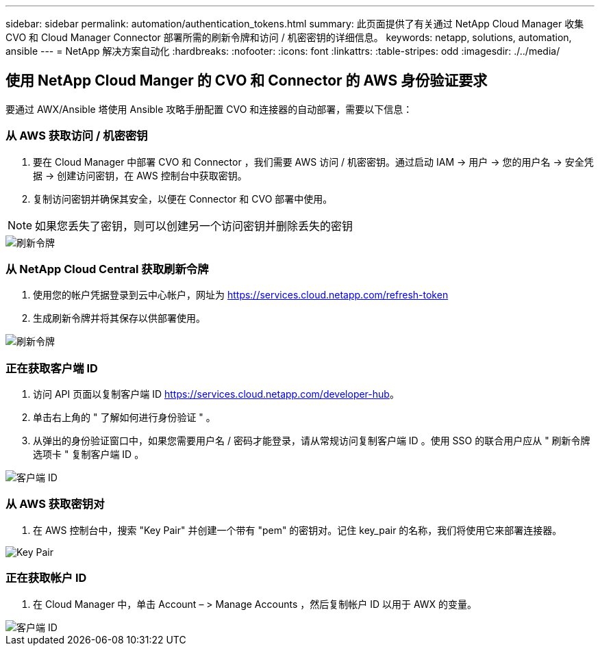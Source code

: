 ---
sidebar: sidebar 
permalink: automation/authentication_tokens.html 
summary: 此页面提供了有关通过 NetApp Cloud Manager 收集 CVO 和 Cloud Manager Connector 部署所需的刷新令牌和访问 / 机密密钥的详细信息。 
keywords: netapp, solutions, automation, ansible 
---
= NetApp 解决方案自动化
:hardbreaks:
:nofooter: 
:icons: font
:linkattrs: 
:table-stripes: odd
:imagesdir: ./../media/




== 使用 NetApp Cloud Manger 的 CVO 和 Connector 的 AWS 身份验证要求

要通过 AWX/Ansible 塔使用 Ansible 攻略手册配置 CVO 和连接器的自动部署，需要以下信息：



=== 从 AWS 获取访问 / 机密密钥

. 要在 Cloud Manager 中部署 CVO 和 Connector ，我们需要 AWS 访问 / 机密密钥。通过启动 IAM -> 用户 -> 您的用户名 -> 安全凭据 -> 创建访问密钥，在 AWS 控制台中获取密钥。
. 复制访问密钥并确保其安全，以便在 Connector 和 CVO 部署中使用。



NOTE: 如果您丢失了密钥，则可以创建另一个访问密钥并删除丢失的密钥

image::access_keys.png[刷新令牌]



=== 从 NetApp Cloud Central 获取刷新令牌

. 使用您的帐户凭据登录到云中心帐户，网址为 https://services.cloud.netapp.com/refresh-token[]
. 生成刷新令牌并将其保存以供部署使用。


image::token_authentication.png[刷新令牌]



=== 正在获取客户端 ID

. 访问 API 页面以复制客户端 ID https://services.cloud.netapp.com/developer-hub[]。
. 单击右上角的 " 了解如何进行身份验证 " 。
. 从弹出的身份验证窗口中，如果您需要用户名 / 密码才能登录，请从常规访问复制客户端 ID 。使用 SSO 的联合用户应从 " 刷新令牌选项卡 " 复制客户端 ID 。


image::client_id.JPG[客户端 ID]



=== 从 AWS 获取密钥对

. 在 AWS 控制台中，搜索 "Key Pair" 并创建一个带有 "pem" 的密钥对。记住 key_pair 的名称，我们将使用它来部署连接器。


image::key_pair.png[Key Pair]



=== 正在获取帐户 ID

. 在 Cloud Manager 中，单击 Account – > Manage Accounts ，然后复制帐户 ID 以用于 AWX 的变量。


image::account_id.JPG[客户端 ID]
